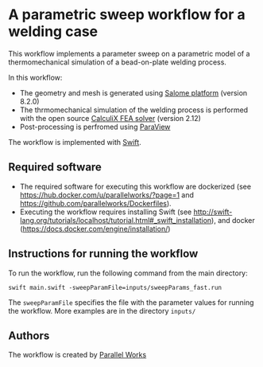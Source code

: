 # To convert to md use this command (org export doesn't work with nested lists:)
# pandoc --from org --to markdown_github  Readme0.org -s -o Readme0.md
#+OPTIONS: toc:nil
#+OPTIONS: ^:nil

* A parametric sweep workflow for a welding case
  This workflow implements  a parameter sweep on a parametric model of a 
  thermomechanical simulation of a bead-on-plate welding process.
  
  In this workflow:
   - The geometry and mesh is generated using [[http://www.salome-platform.org/][Salome platform]] (version 8.2.0)
   - The thrmomechanical simulation of the welding process is performed with the open source [[http://www.dhondt.de/][CalculiX FEA solver]] (version 2.12)
   - Post-processing is perfromed using [[https://www.paraview.org/][ParaView]]
  
  The workflow is implemented with [[http://swift-lang.org/main/][Swift]].

** Required software
   - The required software for executing this workflow are dockerized (see [[https://hub.docker.com/u/parallelworks/?page=1]] and  https://github.com/parallelworks/Dockerfiles).
   - Executing the workflow requires installing Swift (see [[http://swift-lang.org/tutorials/localhost/tutorial.html#_swift_installation]]), and docker ([[https://docs.docker.com/engine/installation/]])
** Instructions for running the workflow
   To run the workflow, run the following command from the main directory:
   #+BEGIN_EXAMPLE
   swift main.swift -sweepParamFile=inputs/sweepParams_fast.run  
   #+END_EXAMPLE
   The =sweepParamFile= specifies the file with the parameter values for running the workflow. More examples are in the directory =inputs/=
** Authors
   The workflow is created by [[https://www.parallelworks.com/][Parallel Works]]

